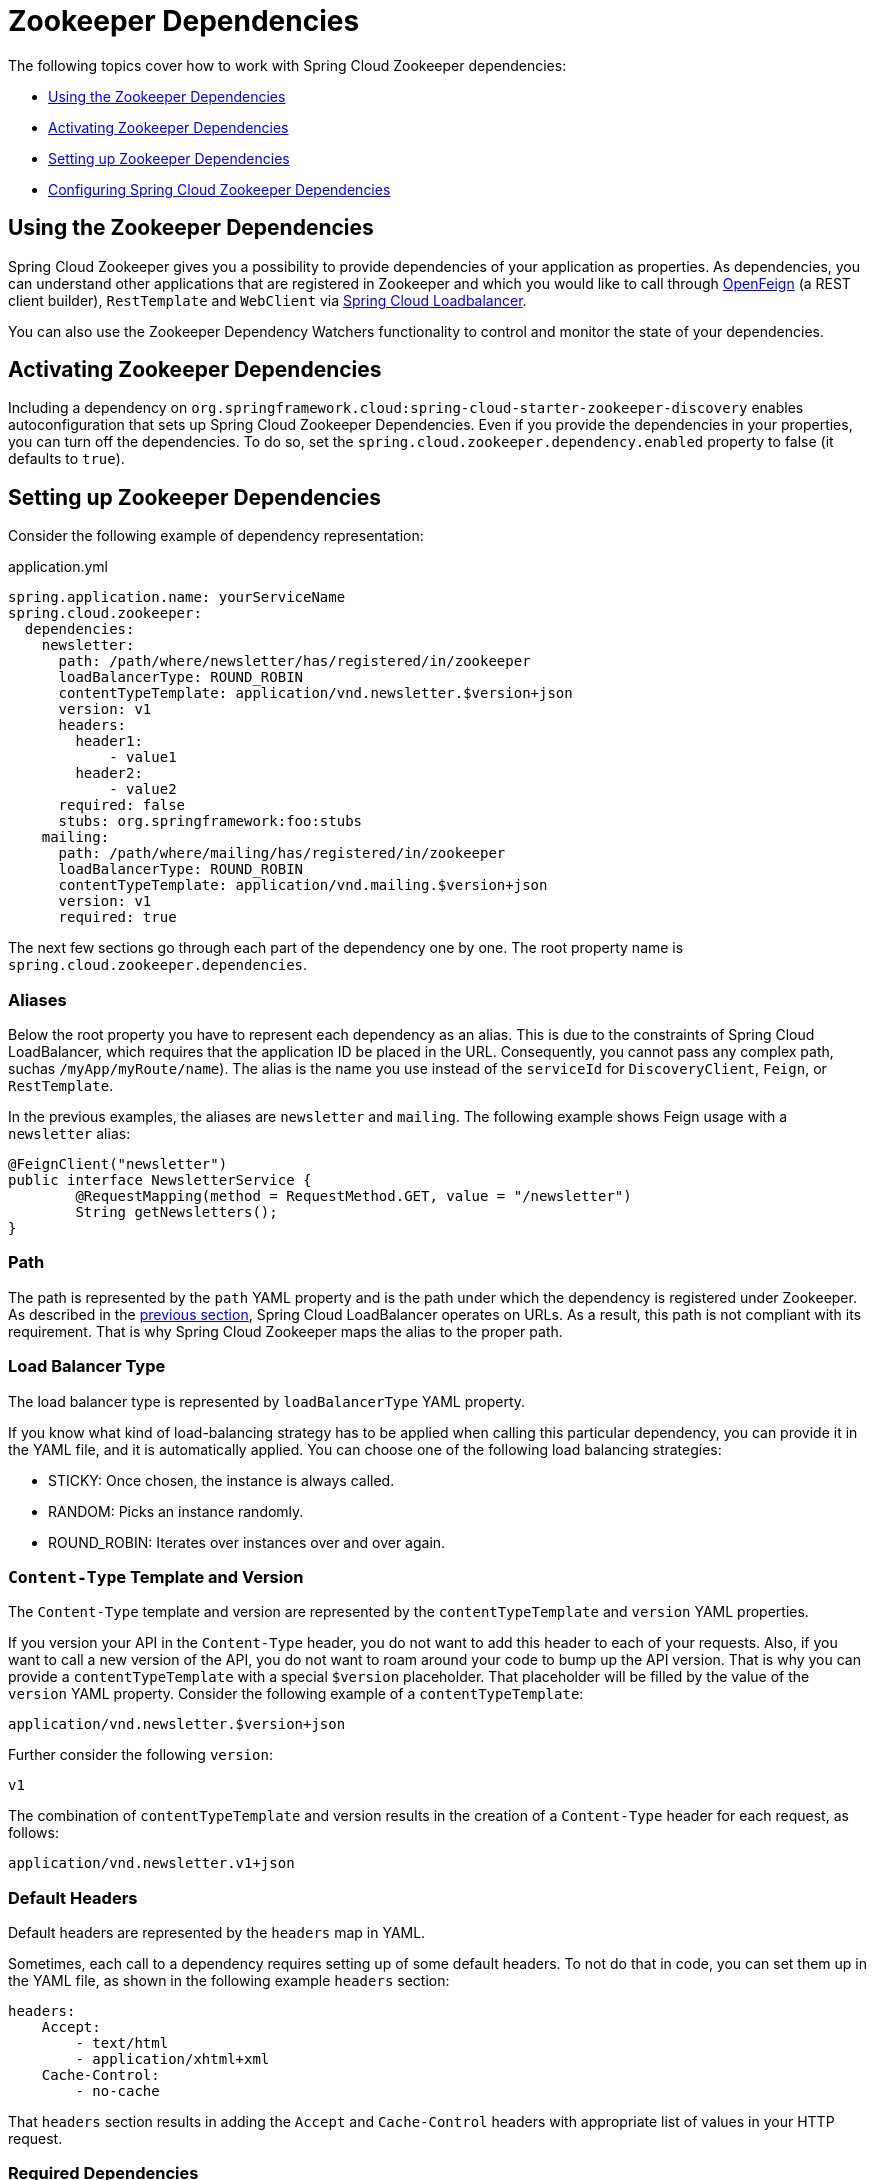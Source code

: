 [[spring-cloud-zookeeper-dependencies]]
= Zookeeper Dependencies

The following topics cover how to work with Spring Cloud Zookeeper dependencies:

* xref:dependencies.adoc#spring-cloud-zookeeper-dependencies-using[Using the Zookeeper Dependencies]
* xref:dependencies.adoc#spring-cloud-zookeeper-dependencies-activating[Activating Zookeeper Dependencies]
* xref:dependencies.adoc#spring-cloud-zookeeper-dependencies-setting-up[Setting up Zookeeper Dependencies]
* xref:dependencies.adoc#spring-cloud-zookeeper-dependencies-configuring[Configuring Spring Cloud Zookeeper Dependencies]

[[spring-cloud-zookeeper-dependencies-using]]
== Using the Zookeeper Dependencies

Spring Cloud Zookeeper gives you a possibility to provide dependencies of your application
as properties. As dependencies, you can understand other applications that are registered
in Zookeeper and which you would like to call through
https://docs.spring.io/spring-cloud-openfeign/docs/current/reference/html/[OpenFeign]
(a REST client builder), `RestTemplate` and `WebClient` via https://docs.spring.io/spring-cloud-commons/reference/spring-cloud-commons/loadbalancer.html#spring-cloud-loadbalancer-integrations[Spring Cloud Loadbalancer].

You can also use the Zookeeper Dependency Watchers functionality to control and monitor
the state of your dependencies.

[[spring-cloud-zookeeper-dependencies-activating]]
== Activating Zookeeper Dependencies

Including a dependency on
`org.springframework.cloud:spring-cloud-starter-zookeeper-discovery` enables
autoconfiguration that sets up Spring Cloud Zookeeper Dependencies. Even if you provide
the dependencies in your properties, you can turn off the dependencies. To do so, set the
`spring.cloud.zookeeper.dependency.enabled` property to false (it defaults to `true`).

[[spring-cloud-zookeeper-dependencies-setting-up]]
== Setting up Zookeeper Dependencies

Consider the following example of dependency representation:

[source,yml,indent=0]
.application.yml
----
spring.application.name: yourServiceName
spring.cloud.zookeeper:
  dependencies:
    newsletter:
      path: /path/where/newsletter/has/registered/in/zookeeper
      loadBalancerType: ROUND_ROBIN
      contentTypeTemplate: application/vnd.newsletter.$version+json
      version: v1
      headers:
        header1:
            - value1
        header2:
            - value2
      required: false
      stubs: org.springframework:foo:stubs
    mailing:
      path: /path/where/mailing/has/registered/in/zookeeper
      loadBalancerType: ROUND_ROBIN
      contentTypeTemplate: application/vnd.mailing.$version+json
      version: v1
      required: true
----

The next few sections go through each part of the dependency one by one. The root property
name is `spring.cloud.zookeeper.dependencies`.

[[spring-cloud-zookeeper-dependencies-setting-up-aliases]]
=== Aliases

Below the root property you have to represent each dependency as an alias.
This is due to the constraints of Spring Cloud LoadBalancer, which requires that the application ID be placed in the URL.
Consequently, you cannot pass any complex path, suchas  `/myApp/myRoute/name`).
The alias is the name you use instead of the `serviceId` for `DiscoveryClient`, `Feign`, or
`RestTemplate`.

In the previous examples, the aliases are `newsletter` and `mailing`.
The following example shows Feign usage with a `newsletter` alias:

[source,java,indent=0]
----
@FeignClient("newsletter")
public interface NewsletterService {
        @RequestMapping(method = RequestMethod.GET, value = "/newsletter")
        String getNewsletters();
}
----

[[path]]
=== Path

The path is represented by the `path` YAML property and is the path under which the dependency is registered under Zookeeper.
As described in the
xref:dependencies.adoc#spring-cloud-zookeeper-dependencies-setting-up-aliases[previous section], Spring Cloud LoadBalancer operates on URLs.
As a result, this path is not compliant with its requirement.
That is why Spring Cloud Zookeeper maps the alias to the proper path.

[[load-balancer-type]]
=== Load Balancer Type

The load balancer type is represented by `loadBalancerType` YAML property.

If you know what kind of load-balancing strategy has to be applied when calling this particular dependency, you can provide it in the YAML file, and it is automatically applied.
You can choose one of the following load balancing strategies:

* STICKY: Once chosen, the instance is always called.
* RANDOM: Picks an instance randomly.
* ROUND_ROBIN: Iterates over instances over and over again.

[[content-type-template-and-version]]
=== `Content-Type` Template and Version

The `Content-Type` template and version are represented by the `contentTypeTemplate` and
`version` YAML properties.

If you version your API in the `Content-Type` header, you do not want to add this header
to each of your requests. Also, if you want to call a new version of the API, you do not
want to roam around your code to bump up the API version. That is why you can provide a
`contentTypeTemplate` with a special `$version` placeholder. That placeholder will be filled by the value of the
`version` YAML property. Consider the following example of a `contentTypeTemplate`:

----
application/vnd.newsletter.$version+json
----

Further consider the following `version`:

----
v1
----

The combination of `contentTypeTemplate` and version results in the creation of a
`Content-Type` header for each request, as follows:

----
application/vnd.newsletter.v1+json
----

[[default-headers]]
=== Default Headers

Default headers are represented by the `headers` map in YAML.

Sometimes, each call to a dependency requires setting up of some default headers. To not
do that in code, you can set them up in the YAML file, as shown in the following example
`headers` section:

[source,yml,indent=0]
----
headers:
    Accept:
        - text/html
        - application/xhtml+xml
    Cache-Control:
        - no-cache
----

That `headers` section results in adding the `Accept` and `Cache-Control` headers with
appropriate list of values in your HTTP request.

[[required-dependencies]]
=== Required Dependencies

Required dependencies are represented by `required` property in YAML.

If one of your dependencies is required to be up when your application boots, you can set
the `required: true` property in the YAML file.

If your application cannot localize the required dependency during boot time, it throws an
exception, and the Spring Context fails to set up. In other words, your application cannot
start if the required dependency is not registered in Zookeeper.

You can read more about Spring Cloud Zookeeper Presence Checker
xref:dependency-watcher.adoc#spring-cloud-zookeeper-dependency-watcher-presence-checker[later in this document].

[[stubs]]
=== Stubs

You can provide a colon-separated path to the JAR containing stubs of the dependency, as
shown in the following example:

`stubs: org.springframework:myApp:stubs`

where:

* `org.springframework` is the `groupId`.
* `myApp` is the `artifactId`.
* `stubs` is the classifier. (Note that `stubs` is the default value.)

Because `stubs` is the default classifier, the preceding example is equal to the following
example:

`stubs: org.springframework:myApp`

[[spring-cloud-zookeeper-dependencies-configuring]]
== Configuring Spring Cloud Zookeeper Dependencies

You can set the following properties to enable or disable parts of Zookeeper Dependencies functionalities:

* `spring.cloud.zookeeper.dependencies`: If you do not set this property, you cannot use Zookeeper Dependencies.
* `spring.cloud.zookeeper.dependency.loadbalancer.enabled` (enabled by default): Turns on Zookeeper-specific custom load-balancing strategies, including `ZookeeperServiceInstanceListSupplier` and dependency-based load-balanced `RestTemplate` setup.
* `spring.cloud.zookeeper.dependency.headers.enabled` (enabled by default): This property registers a `FeignBlockingLoadBalancerClient` that automatically appends appropriate headers and content types with their versions, as presented in the Dependency configuration.
Without this setting, those two parameters do not work.
* `spring.cloud.zookeeper.dependency.resttemplate.enabled` (enabled by default): When enabled, this property modifies the request headers of a `@LoadBalanced`-annotated
`RestTemplate` such that it passes headers and content type with the version set in dependency configuration.
Without this setting, those two parameters do not work.

